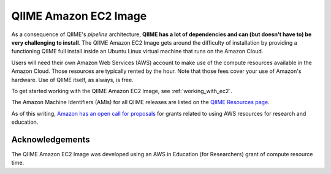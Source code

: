 .. _ec2:

======================
QIIME Amazon EC2 Image
======================

As a consequence of QIIME's *pipeline* architecture, **QIIME has a lot of dependencies and can (but doesn't have to) be very challenging to install**. The QIIME Amazon EC2 Image gets around the difficulty of installation by providing a functioning QIIME full install inside an Ubuntu Linux virtual machine that runs on the Amazon Cloud.

Users will need their own Amazon Web Services (AWS) account to make use of the compute resources available in the Amazon Cloud. Those resources are typically rented by the hour. Note that those fees cover your use of Amazon's hardware. Use of QIIME itself, as always, is free.

To get started working with the QIIME Amazon EC2 Image, see :ref:`working_with_ec2`.

The Amazon Machine Identifiers (AMIs) for all QIIME releases are listed on the `QIIME Resources page <http://qiime.org/home_static/dataFiles.html>`_.

As of this writing, `Amazon has an open call for proposals <http://aws.amazon.com/grants/>`_ for grants related to using AWS resources for research and education. 

Acknowledgements
================
The QIIME Amazon EC2 Image was developed using an AWS in Education (for Researchers) grant of compute resource time.

.. _AWS: http://aws.amazon.com/
.. _AWS console: http://aws.amazon.com/console/
